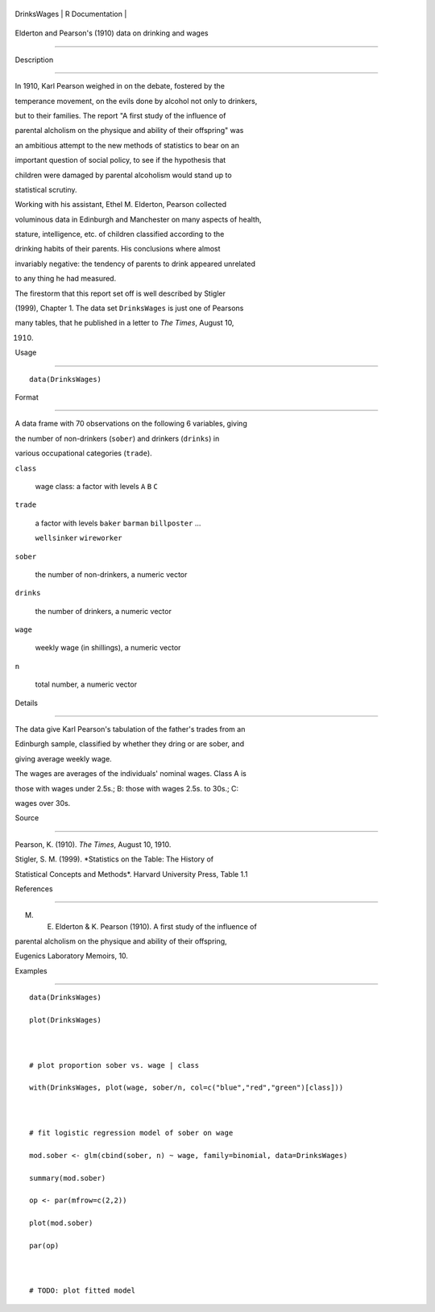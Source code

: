 +---------------+-------------------+
| DrinksWages   | R Documentation   |
+---------------+-------------------+

Elderton and Pearson's (1910) data on drinking and wages
--------------------------------------------------------

Description
~~~~~~~~~~~

In 1910, Karl Pearson weighed in on the debate, fostered by the
temperance movement, on the evils done by alcohol not only to drinkers,
but to their families. The report "A first study of the influence of
parental alcholism on the physique and ability of their offspring" was
an ambitious attempt to the new methods of statistics to bear on an
important question of social policy, to see if the hypothesis that
children were damaged by parental alcoholism would stand up to
statistical scrutiny.

Working with his assistant, Ethel M. Elderton, Pearson collected
voluminous data in Edinburgh and Manchester on many aspects of health,
stature, intelligence, etc. of children classified according to the
drinking habits of their parents. His conclusions where almost
invariably negative: the tendency of parents to drink appeared unrelated
to any thing he had measured.

The firestorm that this report set off is well described by Stigler
(1999), Chapter 1. The data set ``DrinksWages`` is just one of Pearsons
many tables, that he published in a letter to *The Times*, August 10,
1910.

Usage
~~~~~

::

    data(DrinksWages)

Format
~~~~~~

A data frame with 70 observations on the following 6 variables, giving
the number of non-drinkers (``sober``) and drinkers (``drinks``) in
various occupational categories (``trade``).

``class``
    wage class: a factor with levels ``A`` ``B`` ``C``

``trade``
    a factor with levels ``baker`` ``barman`` ``billposter`` ...
    ``wellsinker`` ``wireworker``

``sober``
    the number of non-drinkers, a numeric vector

``drinks``
    the number of drinkers, a numeric vector

``wage``
    weekly wage (in shillings), a numeric vector

``n``
    total number, a numeric vector

Details
~~~~~~~

The data give Karl Pearson's tabulation of the father's trades from an
Edinburgh sample, classified by whether they dring or are sober, and
giving average weekly wage.

The wages are averages of the individuals' nominal wages. Class A is
those with wages under 2.5s.; B: those with wages 2.5s. to 30s.; C:
wages over 30s.

Source
~~~~~~

Pearson, K. (1910). *The Times*, August 10, 1910.

Stigler, S. M. (1999). *Statistics on the Table: The History of
Statistical Concepts and Methods*. Harvard University Press, Table 1.1

References
~~~~~~~~~~

M. E. Elderton & K. Pearson (1910). A first study of the influence of
parental alcholism on the physique and ability of their offspring,
Eugenics Laboratory Memoirs, 10.

Examples
~~~~~~~~

::

    data(DrinksWages)
    plot(DrinksWages) 

    # plot proportion sober vs. wage | class
    with(DrinksWages, plot(wage, sober/n, col=c("blue","red","green")[class]))

    # fit logistic regression model of sober on wage
    mod.sober <- glm(cbind(sober, n) ~ wage, family=binomial, data=DrinksWages)
    summary(mod.sober)
    op <- par(mfrow=c(2,2))
    plot(mod.sober)
    par(op)

    # TODO: plot fitted model
